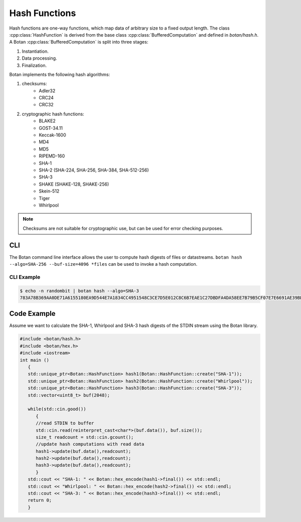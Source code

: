 Hash Functions
====================
Hash functions are one-way functions, which map data of arbitrary size
to a fixed output length. The class :cpp:class:`HashFunction` is derived from
the base class :cpp:class:`BufferedComputation` and defined in `botan/hash.h`.
A Botan :cpp:class:`BufferedComputation` is split into three stages:

1. Instantiation.
2. Data processing.
3. Finalization.

.. cpp:class:: BufferedComputation

  .. cpp:function:: size_t output_length()

    Return the size of the output of this function.

  .. cpp:function:: void update(const byte* input, size_t length)

  .. cpp:function:: void update(byte input)

  .. cpp:function:: void update(const std::string& input)

    Updates the computation with *input*.

  .. cpp:function:: void final(byte* out)

  .. cpp:function:: secure_vector<byte> final()

    Finalize the calculation and place the result into ``out``.
    For the argument taking an array, exactly ``output_length`` bytes will
    be written. After you call ``final``, the algorithm is reset to
    its initial state, so it may be reused immediately.

    The second method of using final is to call it with no arguments at
    all, as shown in the second prototype. It will return the result
    value in a memory buffer.

    There is also a pair of functions called ``process``. They are a
    combination of a single ``update``, and ``final``. Both versions
    return the final value, rather than placing it an array. Calling
    ``process`` with a single byte value isn't available, mostly because
    it would rarely be useful.

Botan implements the following hash algorithms:

1. checksums:
    - Adler32
    - CRC24
    - CRC32
#. cryptographic hash functions:
    - BLAKE2
    - GOST-34.11
    - Keccak-1600
    - MD4
    - MD5
    - RIPEMD-160
    - SHA-1
    - SHA-2 (SHA-224, SHA-256, SHA-384, SHA-512-256)
    - SHA-3
    - SHAKE (SHAKE-128, SHAKE-256)
    - Skein-512
    - Tiger
    - Whirlpool

.. note:: Checksums are not suitable for cryptographic use, but can be used for error checking purposes.

CLI
---
The Botan command line interface allows the user to compute hash digests of files or datastreams. ``botan hash --algo=SHA-256 --buf-size=4096 *files`` can be used to invoke a hash computation.

CLI Example
^^^^^^^^^^^^^
.. code-block:: sh

  $ echo -n randombit | botan hash --algo=SHA-3
  783A78B369AA0DE71A6155180EA9D544E7A1834CC4951548C3CE7D5E012C8C6B7EAE1C27DBDFA4DA58EE7B79B5CF07E7E6691AE39BEC1A7DDC501249266BB050``

Code Example
------------
Assume we want to calculate the SHA-1, Whirlpool and SHA-3 hash digests of the STDIN stream using the Botan library.

.. code-block:: cpp

    #include <botan/hash.h>
    #include <botan/hex.h>
    #include <iostream>
    int main ()
       {
       std::unique_ptr<Botan::HashFunction> hash1(Botan::HashFunction::create("SHA-1"));
       std::unique_ptr<Botan::HashFunction> hash2(Botan::HashFunction::create("Whirlpool"));
       std::unique_ptr<Botan::HashFunction> hash3(Botan::HashFunction::create("SHA-3"));
       std::vector<uint8_t> buf(2048);

       while(std::cin.good())
          {
          //read STDIN to buffer
          std::cin.read(reinterpret_cast<char*>(buf.data()), buf.size());
          size_t readcount = std::cin.gcount();
          //update hash computations with read data
          hash1->update(buf.data(),readcount);
          hash2->update(buf.data(),readcount);
          hash3->update(buf.data(),readcount);
          }
       std::cout << "SHA-1: " << Botan::hex_encode(hash1->final()) << std::endl;
       std::cout << "Whirlpool: " << Botan::hex_encode(hash2->final()) << std::endl;
       std::cout << "SHA-3: " << Botan::hex_encode(hash3->final()) << std::endl;
       return 0;
       }
